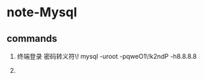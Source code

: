 * note-Mysql
** commands
   1. 终端登录
      密码转义符\!
      mysql -uroot -pqweO1\!k2ndP -h8.8.8.8
   
   2. 
